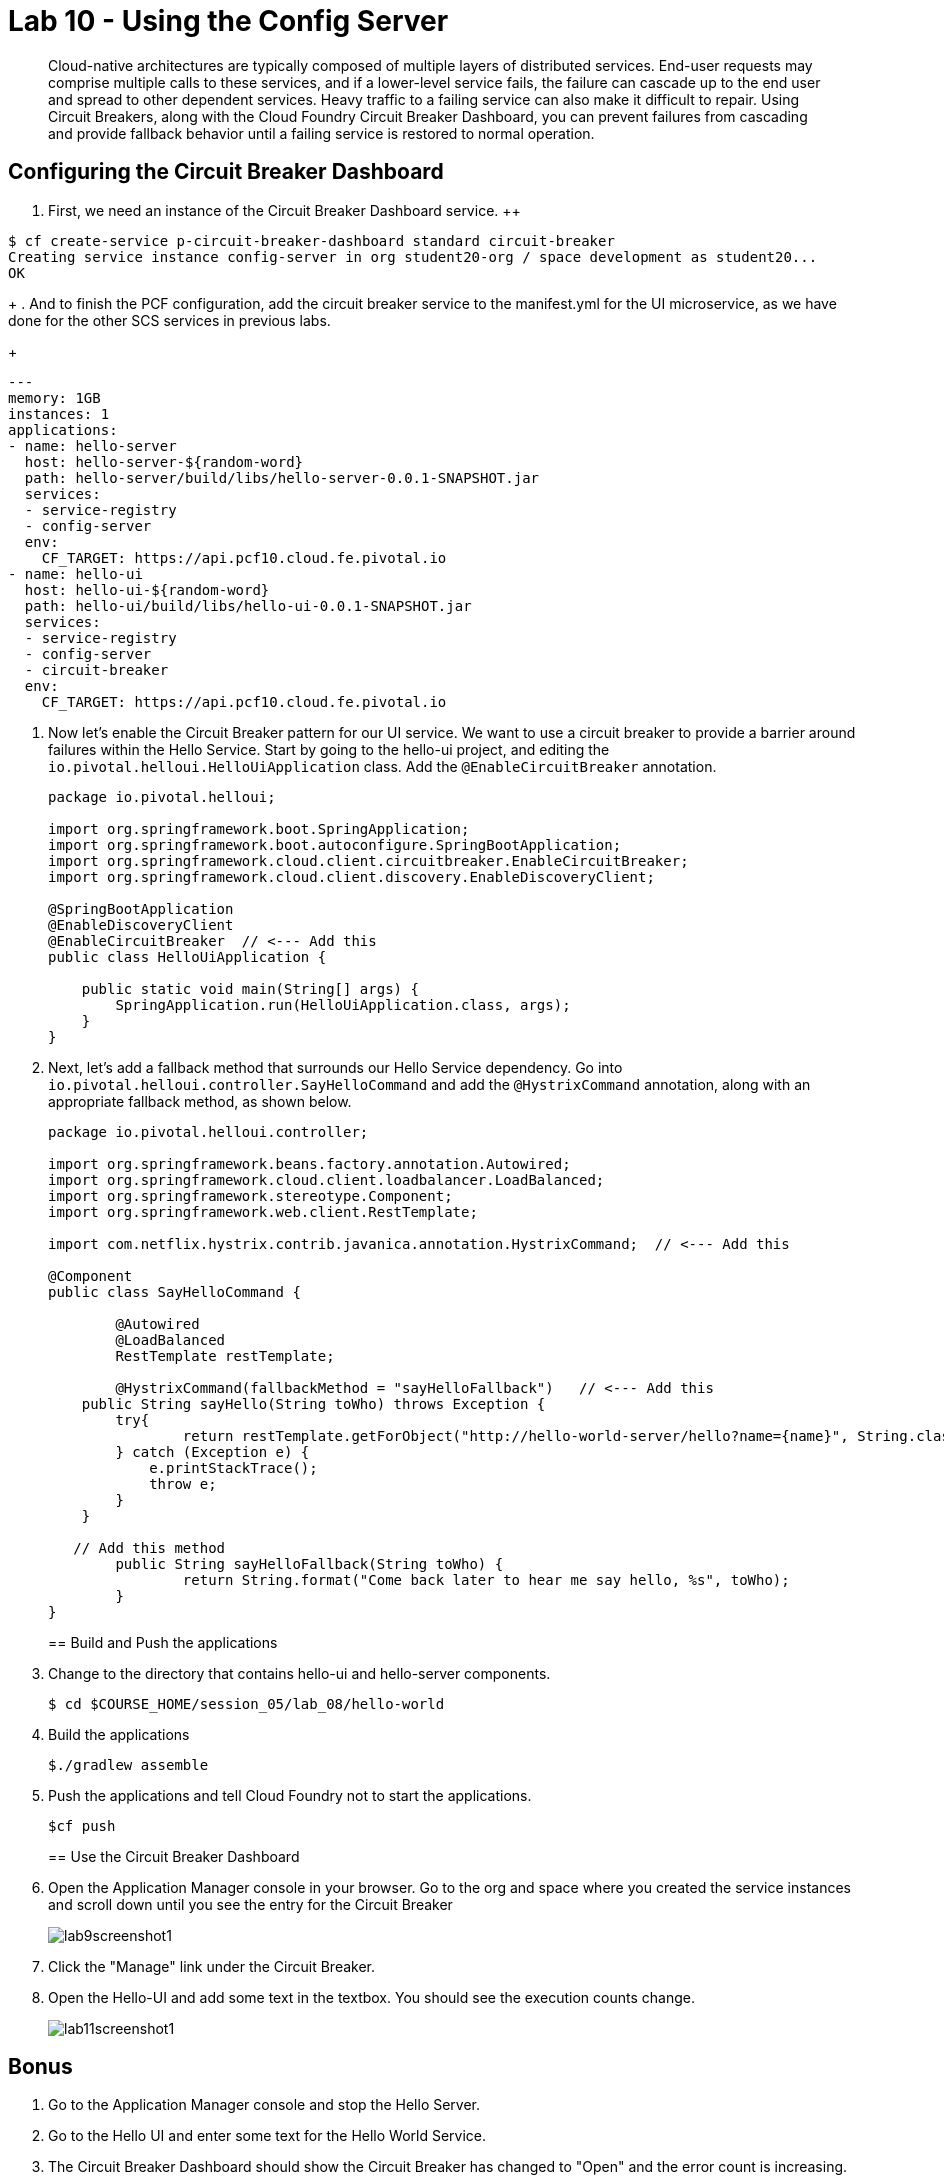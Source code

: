 :compat-mode:
= Lab 10 - Using the Config Server

[abstract]
Cloud-native architectures are typically composed of multiple layers of distributed services. End-user requests may comprise multiple calls to these services, and if a lower-level service fails, the failure can cascade up to the end user and spread to other dependent services. Heavy traffic to a failing service can also make it difficult to repair. Using Circuit Breakers, along with the Cloud Foundry Circuit Breaker Dashboard, you can prevent failures from cascading and provide fallback behavior until a failing service is restored to normal operation.
--

--

== Configuring the Circuit Breaker Dashboard

. First, we need an instance of the Circuit Breaker Dashboard service.
++
----
$ cf create-service p-circuit-breaker-dashboard standard circuit-breaker
Creating service instance config-server in org student20-org / space development as student20...
OK
----
+
. And to finish the PCF configuration, add the circuit breaker service to the manifest.yml for the UI microservice, as we have done for the other SCS services in previous labs.
+
----
---
memory: 1GB
instances: 1
applications:
- name: hello-server
  host: hello-server-${random-word}
  path: hello-server/build/libs/hello-server-0.0.1-SNAPSHOT.jar
  services:
  - service-registry
  - config-server
  env:
    CF_TARGET: https://api.pcf10.cloud.fe.pivotal.io
- name: hello-ui
  host: hello-ui-${random-word}
  path: hello-ui/build/libs/hello-ui-0.0.1-SNAPSHOT.jar
  services:
  - service-registry
  - config-server
  - circuit-breaker
  env:
    CF_TARGET: https://api.pcf10.cloud.fe.pivotal.io
----

. Now let's enable the Circuit Breaker pattern for our UI service.  We want to use a circuit breaker to provide a barrier around failures within the Hello Service.
Start by going to the hello-ui project, and editing the `io.pivotal.helloui.HelloUiApplication` class.  Add the `@EnableCircuitBreaker` annotation.
+
[source,java]
----
package io.pivotal.helloui;

import org.springframework.boot.SpringApplication;
import org.springframework.boot.autoconfigure.SpringBootApplication;
import org.springframework.cloud.client.circuitbreaker.EnableCircuitBreaker;
import org.springframework.cloud.client.discovery.EnableDiscoveryClient;

@SpringBootApplication
@EnableDiscoveryClient
@EnableCircuitBreaker  // <--- Add this
public class HelloUiApplication {

    public static void main(String[] args) {
        SpringApplication.run(HelloUiApplication.class, args);
    }
}
----
+
. Next, let's add a fallback method that surrounds our Hello Service dependency.  Go into `io.pivotal.helloui.controller.SayHelloCommand` and add the `@HystrixCommand` annotation, along with an appropriate fallback method, as shown below.
+
[source,java]
----
package io.pivotal.helloui.controller;

import org.springframework.beans.factory.annotation.Autowired;
import org.springframework.cloud.client.loadbalancer.LoadBalanced;
import org.springframework.stereotype.Component;
import org.springframework.web.client.RestTemplate;

import com.netflix.hystrix.contrib.javanica.annotation.HystrixCommand;  // <--- Add this

@Component
public class SayHelloCommand {

	@Autowired
	@LoadBalanced
	RestTemplate restTemplate;

	@HystrixCommand(fallbackMethod = "sayHelloFallback")   // <--- Add this
    public String sayHello(String toWho) throws Exception {
        try{
        	return restTemplate.getForObject("http://hello-world-server/hello?name={name}", String.class, toWho);
        } catch (Exception e) {
            e.printStackTrace();
            throw e;
        }
    }

   // Add this method
	public String sayHelloFallback(String toWho) {
		return String.format("Come back later to hear me say hello, %s", toWho);
	}
}
----
+
== Build and Push the applications
+
. Change to the directory that contains hello-ui and hello-server components.
+
----
$ cd $COURSE_HOME/session_05/lab_08/hello-world
----
+
.  Build the applications
+
----
$./gradlew assemble
----
+
.  Push the applications and tell Cloud Foundry not to start the applications.
+
----
$cf push
----
+
== Use the Circuit Breaker Dashboard

. Open the Application Manager console in your browser.  Go to the org and space where you created the service instances and scroll down until you see the entry for the Circuit Breaker
+
image::../../Common/images/lab9screenshot1.png[]
+
. Click the "Manage" link under the Circuit Breaker.

. Open the Hello-UI and add some text in the textbox.  You should see the execution counts change.
+
image::../../Common/images/lab11screenshot1.png[]

== Bonus
. Go to the Application Manager console and stop the Hello Server.

. Go to the Hello UI and enter some text for the Hello World Service.

. The Circuit Breaker Dashboard should show the Circuit Breaker has changed to "Open" and the error count is increasing.

. Start the Hello Server back up again.

. Go back to the Hello UI and see the service eventually comes back up again.
